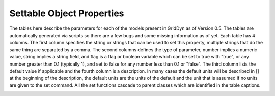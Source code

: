 
.. _reference_settable_object_properties:

==========================
Settable Object Properties
==========================

The tables here describe the parameters for each of the models present in GridDyn as of Version 0.5. The tables are automatically
generated via scripts so there are a few bugs and some missing information as of yet. Each table has 4 columns. The first column
specifies the string or strings that can be used to set this property, multiple strings that do the same thing are separated by a
comma. The second columns defines the type of parameter, number implies a numeric value, string implies a string field, and flag is
a flag or boolean variable which can be set to true with "true", or any number greater than 0.1 (typically 1), and set to false for
any number less than 0.1 or "false". The third column lists the default value if applicable and the fourth column is a description.
In many cases the default units will be described in [] at the beginning of the description, the default units are the units of the
default and the unit that is assumed if no units are given to the set command. All the set functions cascade to parent classes which
are identified in the table captions.


.. _reference_gridCoreObject_setprops:

.. csv-table:: gridCoreObject
   :file: inputTables/gridCoreObjects_setProps.csv
   :header: "string(s)", "type", "default", "description"
   :widths: "auto"
   
   "updateperiod, period", "number", "1e+48", "the update period"
   "updaterate, rate", "number", "0", ""
   "nextupdatetime", "number", "1e+48", "the next scheduled update"